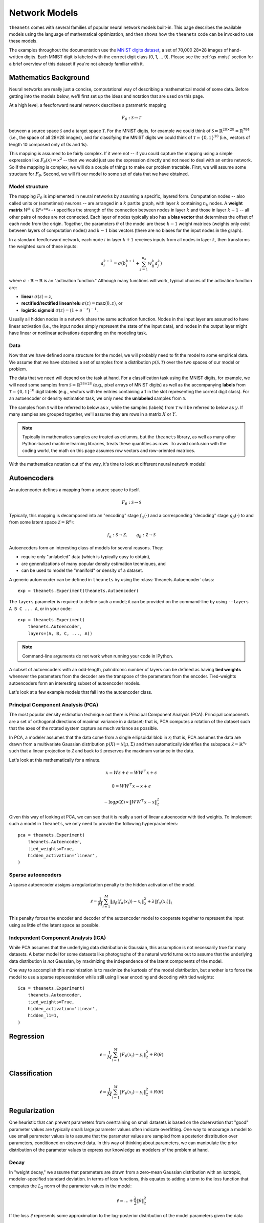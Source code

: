 ==============
Network Models
==============

``theanets`` comes with several families of popular neural network models
built-in. This page describes the available models using the language of
mathematical optimization, and then shows how the ``theanets`` code can be
invoked to use these models.

The examples throughout the documentation use the `MNIST digits dataset
<http://yann.lecun.com/exdb/mnist/>`_, a set of 70,000 28×28 images of
hand-written digits. Each MNIST digit is labeled with the correct digit class
(0, 1, ... 9). Please see the :ref:`qs-mnist` section for a brief overview of
this dataset if you're not already familiar with it.

Mathematics Background
======================

Neural networks are really just a concise, computational way of describing a
mathematical model of some data. Before getting into the models below, we'll
first set up the ideas and notation that are used on this page.

At a high level, a feedforward neural network describes a parametric mapping

.. math::
   F_\theta: \mathcal{S} \to \mathcal{T}

between a source space :math:`\mathcal{S}` and a target space
:math:`\mathcal{T}`. For the MNIST digits, for example we could think of
:math:`\mathcal{S} = \mathbb{R}^{28 \times 28} = \mathbb{R}^{784}` (i.e., the
space of all 28×28 images), and for classifying the MNIST digits we could think
of :math:`\mathcal{T} = \{0, 1\}^{10}` (i.e., vectors of length 10 composed only
of 0s and 1s).

This mapping is assumed to be fairly complex. If it were not -- if you could
capture the mapping using a simple expression like :math:`F_\theta(x) = x^2` --
then we would just use the expression directly and not need to deal with an
entire network. So if the mapping is complex, we will do a couple of things to
make our problem tractable. First, we will assume some structure for
:math:`F_\theta`. Second, we will fit our model to some set of data that we have
obtained.

Model structure
---------------

.. tikz::
   :libs: arrows

   [thick,->,>=stealth',rectangle,minimum size=10mm,node distance=25mm,rounded corners=3mm]
   \node (dots) at (0, 0) {$\dots$};
   \node[draw] (h1) [left of=dots] {Layer 1} edge (dots);
   \node[draw] (input) [left of=h1] {Input} edge (h1);
   \node[draw] (hkm1) [right of=dots] {Layer $k-2$} edge[<-] (dots);
   \node[draw] (output) [right of=hkm1] {Output} edge[<-] (hkm1);

The mapping :math:`F_\theta` is implemented in neural networks by assuming a
specific, layered form. Computation nodes -- also called units or (sometimes)
neurons -- are arranged in a :math:`k` partite graph, with layer :math:`k`
containing :math:`n_k` nodes. A **weight matrix** :math:`W^k \in \mathbb{R}^{n_k
\times n_{k+1}}` specifies the strength of the connection between nodes in layer
:math:`k` and those in layer :math:`k+1` -- all other pairs of nodes are not
connected. Each layer of nodes typically also has a **bias vector** that
determines the offset of each node from the origin. Together, the parameters
:math:`\theta` of the model are these :math:`k-1` weight matrices (weights only
exist between layers of computation nodes) and :math:`k-1` bias vectors (there
are no biases for the input nodes in the graph).

.. tikz::
   :libs: arrows

   [thick,->,>=stealth',circle,minimum size=10mm,node distance=10mm,below,near start]
   \node[draw] (z) at (0, 0) {$\sum$};
   \node[draw] (x) at (20mm, 1.5mm) {$a_i^{k+1}$} edge[<-] (z);
   \node[draw] (b) at (-30mm, 0) {$a_j^k$} edge node {$w^k_{ji}$} (z);
   \node (adots) [above of=b] {$\vdots$};
   \node[draw] (a) [above of=adots] {$a_1^k$} edge node {$w^k_{1i}$} (z);
   \node (cdots) [below of=b] {$\vdots$};
   \node[draw] (c) [below of=cdots] {$a_{n_k}^k$} edge node {$w^k_{n_ki}$} (z);
   \node[draw] (bias) at (0, -20mm) {$b^{k+1}_i$} edge (z);

In a standard feedforward network, each node :math:`i` in layer :math:`k+1`
receives inputs from all nodes in layer :math:`k`, then transforms the weighted
sum of these inputs:

.. math::
   a_i^{k+1} = \sigma\left( b_i^{k+1} + \sum_{j=1}^{n_k} w^k_{ij} a_j^k \right)

where :math:`\sigma: \mathbb{R} \to \mathbb{R}` is an "activation function."
Although many functions will work, typical choices of the activation function
are:

- **linear** :math:`\sigma(z) = z`,
- **rectified/rectified linear/relu** :math:`\sigma(z) = \max(0, z)`, or
- **logistic sigmoid** :math:`\sigma(z) = (1 + e^{-z})^{-1}`.

Usually all hidden nodes in a network share the same activation function. Nodes
in the input layer are assumed to have linear activation (i.e., the input nodes
simply represent the state of the input data), and nodes in the output layer
might have linear or nonlinear activations depending on the modeling task.

Data
----

Now that we have defined some structure for the model, we will probably need to
fit the model to some empirical data. We assume that we have obtained a set of
samples from a distribution :math:`p(\mathcal{S}, \mathcal{T})` over the two
spaces of our model or problem.

The data that we need will depend on the task at hand. For a classification task
using the MNIST digits, for example, we will need some samples from
:math:`\mathcal{S} = \mathbb{R}^{28\times 28}` (e.g., pixel arrays of MNIST
digits) as well as the accompanying **labels** from :math:`\mathcal{T} = \{0,
1\}^{10}` digit labels (e.g., vectors with ten entries containing a 1 in the
slot representing the correct digit class). For an autoencoder or density
estimation task, we only need the **unlabeled** samples from
:math:`\mathcal{S}`.

The samples from :math:`\mathcal{S}` will be referred to below as :math:`x`,
while the samples (labels) from :math:`\mathcal{T}` will be referred to below as
:math:`y`. If many samples are grouped together, we'll assume they are rows in a
matrix :math:`X` or :math:`Y`.

.. note::
   Typically in mathematics samples are treated as columns, but the ``theanets``
   library, as well as many other Python-based machine learning libraries,
   treats these quantities as rows. To avoid confusion with the coding world,
   the math on this page assumes row vectors and row-oriented matrices.

With the mathematics notation out of the way, it's time to look at different
neural network models!

.. _models-autoencoders:

Autoencoders
============

An autoencoder defines a mapping from a source space to itself.

.. math::
   F_\theta: \mathcal{S} \to \mathcal{S}

Typically, this mapping is decomposed into an "encoding" stage
:math:`f_\alpha(\cdot)` and a corresponding "decoding" stage
:math:`g_\beta(\cdot)` to and from some latent space :math:`\mathcal{Z} =
\mathbb{R}^{n_z}`:

.. math::
   f_\alpha: \mathcal{S} \to \mathcal{Z}, \qquad
   g_\beta: \mathcal{Z} \to \mathcal{S}

Autoencoders form an interesting class of models for several reasons. They:

- require only "unlabeled" data (which is typically easy to obtain),
- are generalizations of many popular density estimation techniques, and
- can be used to model the "manifold" or density of a dataset.

A generic autoencoder can be defined in ``theanets`` by using the
:class:`theanets.Autoencoder` class::

  exp = theanets.Experiment(theanets.Autoencoder)

The ``layers`` parameter is required to define such a model; it can be provided
on the command-line by using ``--layers A B C ... A``, or in your code::

  exp = theanets.Experiment(
      theanets.Autoencoder,
      layers=(A, B, C, ..., A))

.. note::
   Command-line arguments do not work when running your code in IPython.

A subset of autoencoders with an odd-length, palindromic number of layers can be
defined as having **tied weights** whenever the parameters from the decoder are
the transpose of the parameters from the encoder. Tied-weights autoencoders form
an interesting subset of autoencoder models.

Let's look at a few example models that fall into the autoencoder class.

Principal Component Analysis (PCA)
----------------------------------

The most popular density estimation technique out there is Principal Component
Analysis (PCA). Principal components are a set of orthogonal directions of
maximal variance in a dataset; that is, PCA computes a rotation of the dataset
such that the axes of the rotated system capture as much variance as possible.

In PCA, a modeler assumes that the data come from a single
ellipsoidal blob in :math:`\mathcal{S}`; that is, PCA assumes the data are drawn
from a multivariate Gaussian distribution :math:`p(X) = \mathcal{N}(\mu,
\Sigma)` and then automatically identifies the subspace :math:`\mathcal{Z} =
\mathbb{R}^{n_z}` such that a linear projection to :math:`\mathcal{Z}` and back
to :math:`\mathcal{S}` preserves the maximum variance in the data.

Let's look at this mathematically for a minute.

.. math::
   x = Wz + \epsilon = WW^\top x + \epsilon

   0 = WW^\top x - x + \epsilon

   -\log p(X) \propto \|WW^\top x - x\|_2^2

Given this way of looking at PCA, we can see that it is really a sort of linear
autoencoder with tied weights. To implement such a model in ``theanets``, we
only need to provide the following hyperparameters::

  pca = theanets.Experiment(
      theanets.Autoencoder,
      tied_weights=True,
      hidden_activation='linear',
  )

Sparse autoencoders
-------------------

A sparse autoencoder assigns a regularization penalty to the hidden activation
of the model.

.. math::
   \ell = \frac{1}{M} \sum_{i=1}^M \left\| g_\beta\left(f_\alpha(x_i)\right) - x_i \right\|_2^2 + \lambda\left\| f_\alpha(x_i) \right\|_1

This penalty forces the encoder and decoder of the autoencoder model to
cooperate together to represent the input using as little of the latent space as
possible.

Independent Component Analysis (ICA)
------------------------------------

While PCA assumes that the underlying data distribution is Gaussian, this
assumption is not necessarily true for many datasets. A better model for some
datasets like photographs of the natural world turns out to assume that the
underlying data distribution is *not* Gaussian, by maximizing the independence
of the latent components of the model.

One way to accomplish this maximization is to maximize the kurtosis of the model
distribution, but another is to force the model to use a sparse representation
while still using linear encoding and decoding with tied weights::

  ica = theanets.Experiment(
      theanets.Autoencoder,
      tied_weights=True,
      hidden_activation='linear',
      hidden_l1=1,
  )

.. _models-regression:

Regression
==========

.. math::
   \ell = \frac{1}{M} \sum_{i=1}^M \| F_\theta(x_i) - y_i \|_2^2 + R(\theta)

.. _models-classification:

Classification
==============

.. math::
   \ell = \frac{1}{M} \sum_{i=1}^M \| F_\theta(x_i) - y_i \|_2^2 + R(\theta)

.. _models-regularization:

Regularization
==============

One heuristic that can prevent parameters from overtraining on small datasets is
based on the observation that "good" parameter values are typically small: large
parameter values often indicate overfitting. One way to encourage a model to use
small parameter values is to assume that the parameter values are sampled from a
posterior distribution over parameters, conditioned on observed data. In this
way of thinking about parameters, we can manipulate the prior distribution of
the parameter values to express our knowledge as modelers of the problem at
hand.

Decay
-----

In "weight decay," we assume that parameters are drawn from a zero-mean Gaussian
distribution with an isotropic, modeler-specified standard deviation. In terms
of loss functions, this equates to adding a term to the loss function that
computes the :math:`L_2` norm of the parameter values in the model:

.. math::
   \ell = \dots + \frac{\lambda}{2} \| \theta \|_2^2

If the loss :math:`\ell` represents some approximation to the log-posterior
distribution of the model parameters given the data

.. math::
   \ell = \log p(\theta|x) \propto \dots + \frac{\lambda}{2} \| \theta \|_2^2

then the term with the :math:`L_2` norm on the parameters is like an unscaled
Gaussian distribution.

Sparsity
--------

Sparse models have been shown to capture regularities seen in the mammalian
visual cortex [3]_. In addition, sparse models in machine learning are often
more performant than "dense" models without restriction on the hidden
representation [1]_. Furthermore, sparse models tend to yield latent
representations that are more interpretable to humans than dense models [2]_.

References
==========

.. [1] Lee et al, "Sparse representation"
.. [2] Tibshirani, "Lasso"
.. [3] Olshausen, B and Field, DJ.
